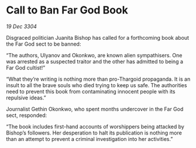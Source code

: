 * Call to Ban Far God Book

/19 Dec 3304/

Disgraced politician Juanita Bishop has called for a forthcoming book about the Far God sect to be banned: 

“The authors, Ulyanov and Okonkwo, are known alien sympathisers. One was arrested as a suspected traitor and the other has admitted to being a Far God cultist!” 

“What they’re writing is nothing more than pro-Thargoid propaganda. It is an insult to all the brave souls who died trying to keep us safe. The authorities need to prevent this book from contaminating innocent people with its repulsive ideas.” 

Journalist Gethin Okonkwo, who spent months undercover in the Far God sect, responded: 

“The book includes first-hand accounts of worshippers being attacked by Bishop’s followers. Her desperation to halt its publication is nothing more than an attempt to prevent a criminal investigation into her activities.”